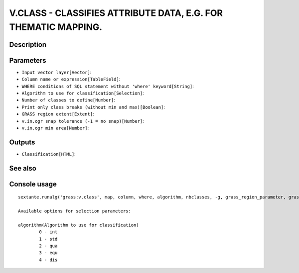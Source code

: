 V.CLASS - CLASSIFIES ATTRIBUTE DATA, E.G. FOR THEMATIC MAPPING.
===============================================================

Description
-----------

Parameters
----------

- ``Input vector layer[Vector]``:
- ``Column name or expression[TableField]``:
- ``WHERE conditions of SQL statement without 'where' keyword[String]``:
- ``Algorithm to use for classification[Selection]``:
- ``Number of classes to define[Number]``:
- ``Print only class breaks (without min and max)[Boolean]``:
- ``GRASS region extent[Extent]``:
- ``v.in.ogr snap tolerance (-1 = no snap)[Number]``:
- ``v.in.ogr min area[Number]``:

Outputs
-------

- ``Classification[HTML]``:

See also
---------


Console usage
-------------


::

	sextante.runalg('grass:v.class', map, column, where, algorithm, nbclasses, -g, grass_region_parameter, grass_snap_tolerance_parameter, grass_min_area_parameter, html)

	Available options for selection parameters:

	algorithm(Algorithm to use for classification)
		0 - int
		1 - std
		2 - qua
		3 - equ
		4 - dis

